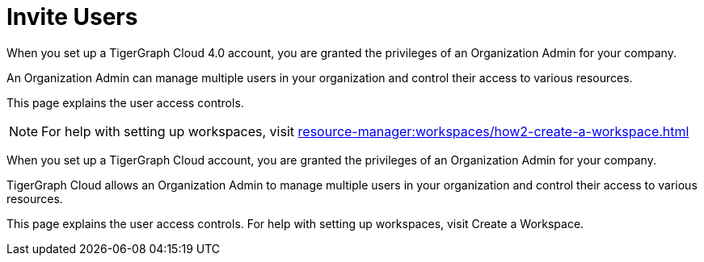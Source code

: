 = Invite Users
When you set up a TigerGraph Cloud 4.0 account, you are granted the privileges of an Organization Admin for your company.

An Organization Admin can manage multiple users in your organization and control their access to various resources.

This page explains the user access controls.

[NOTE]
For help with setting up workspaces, visit xref:resource-manager:workspaces/how2-create-a-workspace.adoc[]

When you set up a TigerGraph Cloud account, you are granted the privileges of an Organization Admin for your company.

TigerGraph Cloud allows an Organization Admin to manage multiple users in your organization and control their access to various resources.

This page explains the user access controls. For help with setting up workspaces, visit Create a Workspace.

[Placeholder to users list page]
